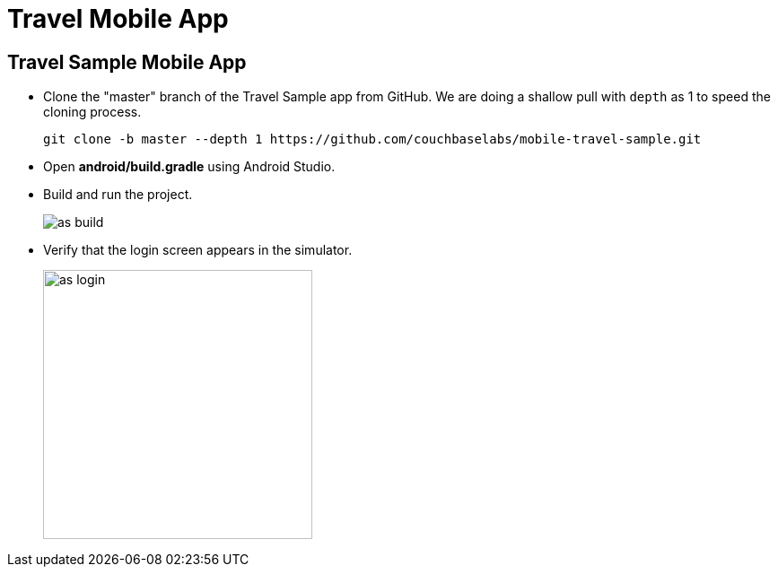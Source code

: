 = Travel Mobile App

== Travel Sample Mobile App

* Clone the "master" branch of the Travel Sample app from GitHub. We are doing a shallow pull with `depth` as 1 to speed the cloning process. 
+
[source,bash]
----
git clone -b master --depth 1 https://github.com/couchbaselabs/mobile-travel-sample.git
----
* Open *android/build.gradle* using Android Studio.
* Build and run the project.
+
image::https://cl.ly/1r0T100T0c22/as-build.png[]
* Verify that the login screen appears in the simulator.
+
image::https://cl.ly/0T0G2S083g41/as-login.png[,300]

